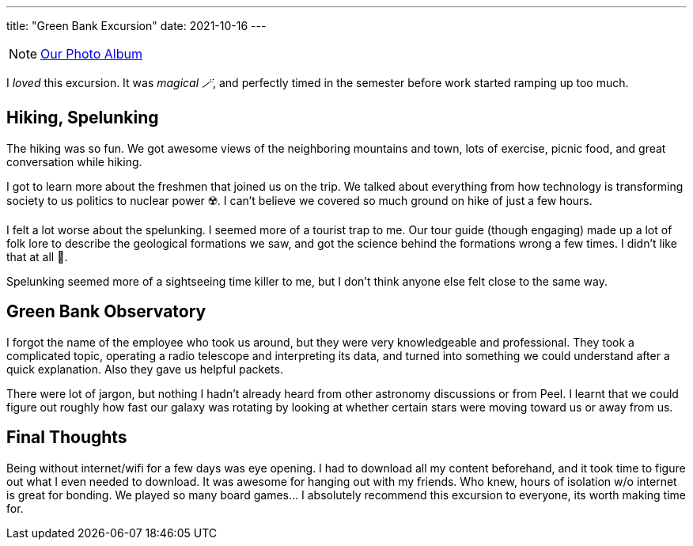 ---
title: "Green Bank Excursion"
date: 2021-10-16
---

NOTE: https://photos.app.goo.gl/AJ4FRULhHeL6aPXm6[Our Photo Album]

I _loved_ this excursion. It was _magical 🪄_, and perfectly timed in the semester before work started ramping up too much. 

== Hiking, Spelunking

The hiking was so fun. We got awesome views of the neighboring mountains and town, lots of exercise, picnic food, and great conversation while hiking. 

I got to learn more about the freshmen that joined us on the trip. We talked about everything from how technology is transforming society to us politics to nuclear power ☢️. I can't believe we covered so much ground on hike of just a few hours. 

I felt a lot worse about the spelunking. I seemed more of a tourist trap to me. Our tour guide (though engaging) made up a lot of folk lore to describe the geological formations we saw, and got the science behind the formations wrong a few times. I didn't like that at all 🤬.

Spelunking seemed more of a sightseeing time killer to me, but I don't think anyone else felt close to the same way.

== Green Bank Observatory

I forgot the name of the employee who took us around, but they were very knowledgeable and professional. They took a complicated topic, operating a radio telescope and interpreting its data, and turned into something we could understand after a quick explanation. Also they gave us helpful packets. 

There were lot of jargon, but nothing I hadn't already heard from other astronomy discussions or from Peel. I learnt that we could figure out roughly how fast our galaxy was rotating by looking at whether certain stars were moving toward us or away from us. 

== Final Thoughts

Being without internet/wifi for a few days was eye opening. I had to download all my content beforehand, and it took time to figure out what I even needed to download. It was awesome for hanging out with my friends. Who knew, hours of isolation w/o internet is great for bonding. We played so many board games... I absolutely recommend this excursion to everyone, its worth making time for.  